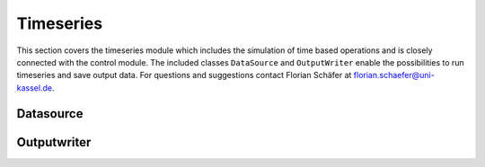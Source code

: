 #############################
Timeseries
#############################
This section covers the timeseries module which includes the simulation of time based operations and is closely 
connected with the control module. The included classes ``DataSource`` and ``OutputWriter`` enable the possibilities to run timeseries 
and save output data. For questions and suggestions contact Florian Schäfer at florian.schaefer@uni-kassel.de.

****************
Datasource
****************

****************
Outputwriter
****************